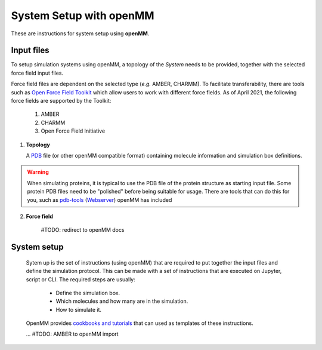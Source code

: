 System Setup with openMM
========================
    
These are instructions for system setup using **openMM**.

    
Input files
-----------    

To setup simulation systems using openMM, a topology of the *System* needs to be provided, together with the selected force field input files.

Force field files are dependent on the selected type (*e.g.* AMBER, CHARMM). 
To facilitate transferability, there are tools such as  `Open Force Field Toolkit <https://github.com/openmm/openmmforcefields>`_ which allow users to work with different force fields.
As of April 2021, the following force fields are supported by the Toolkit: 
   1. AMBER
   2. CHARMM 
   3. Open Force Field Initiative 
   
   


1. **Topology**

   A `PDB <https://www.rcsb.org/>`_ file (or other openMM compatible format) containing molecule information and simulation box definitions.
   
.. warning::
   When simulating proteins, it is typical to use the PDB file of the protein structure as starting input file.
   Some protein PDB files need to be "polished" before being suitable for usage. 
   There are tools that can do this for you, such as `pdb-tools <https://github.com/haddocking/pdb-tools>`_ (`Webserver <https://wenmr.science.uu.nl/pdbtools/>`_)
   openMM has included 


2. **Force field**
    
    #TODO: redirect to openMM docs

System setup
------------

    Sytem up is the set of instructions (using openMM) that are required to put together the input files and define the simulation protocol.
    This can be made with a set of instructions that are executed on Jupyter, script or CLI. 
    The required steps are usually:

       * Define the simulation box.
       * Which molecules and how many are in the simulation.
       * How to simulate it.


    OpenMM provides `cookbooks and tutorials <http://openmm.org/tutorials/index.html>`_ that can used as templates of these instructions.
    
    
    ...
    #TODO: AMBER to openMM import